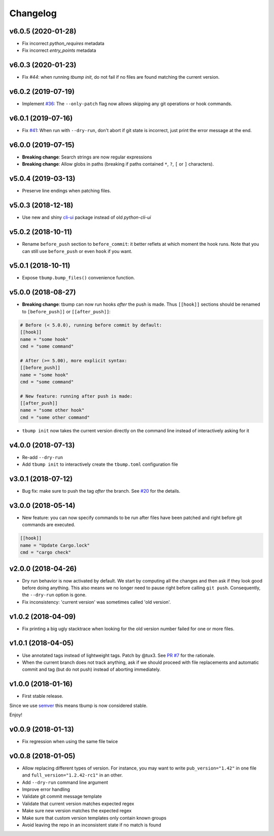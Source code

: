 Changelog
=========

v6.0.5 (2020-01-28)
-------------------

* Fix incorrect `python_requires` metadata
* Fix incorrect `entry_points` metadata

v6.0.3 (2020-01-23)
-------------------

* Fix `#44`: when running `tbump init`, do not fail if no files are found matching the current version.

v6.0.2 (2019-07-19)
-------------------

* Implement `#36 <https://github.com/TankerHQ/tbump/issues/36>`_: The ``--only-patch`` flag now allows skipping any git operations or hook commands.

v6.0.1 (2019-07-16)
-------------------

* Fix `#41 <https://github.com/TankerHQ/tbump/issues/41>`_: When run with ``--dry-run``, don't abort if git state is incorrect, just print the error message at the end.

v6.0.0 (2019-07-15)
-------------------

* **Breaking change**: Search strings are now regular expressions
* **Breaking change**: Allow globs in paths (breaking if paths contained ``*``, ``?``, ``[`` or ``]`` characters).

v5.0.4 (2019-03-13)
-------------------
* Preserve line endings when patching files.

v5.0.3 (2018-12-18)
-------------------

* Use new and shiny `cli-ui <https://pypi.org/project/cli-ui/>`_ package instead of old `python-cli-ui`

v5.0.2 (2018-10-11)
-------------------

* Rename ``before_push`` section to ``before_commit``: it better reflets at which
  moment the hook runs. Note that you can still use ``before_push`` or even ``hook`` if
  you want.

v5.0.1 (2018-10-11)
-------------------

* Expose ``tbump.bump_files()`` convenience function.


v5.0.0 (2018-08-27)
-------------------

* **Breaking change**: tbump can now run hooks *after* the push is made. Thus
  ``[[hook]]`` sections should be renamed to ``[before_push]]``  or
  ``[[after_push]]``:

.. code-block:: ini

  # Before (< 5.0.0), running before commit by default:
  [[hook]]
  name = "some hook"
  cmd = "some command"

  # After (>= 5.00), more explicit syntax:
  [[before_push]]
  name = "some hook"
  cmd = "some command"

  # New feature: running after push is made:
  [[after_push]]
  name = "some other hook"
  cmd = "some other command"

* ``tbump init`` now takes the current version directly on the command line instead of interactively asking for it


v4.0.0 (2018-07-13)
-------------------

* Re-add ``--dry-run``
* Add ``tbump init`` to interactively create the ``tbump.toml`` configuration file

v3.0.1 (2018-07-12)
-------------------

* Bug fix: make sure to push the tag *after* the branch. See `#20 <https://github.com/TankerHQ/tbump/issues/20>`_ for the details.

v3.0.0 (2018-05-14)
--------------------

* New feature: you can now specify commands to be run after files have been patched and right before git commands are executed.

.. code-block:: ini

      [[hook]]
      name = "Update Cargo.lock"
      cmd = "cargo check"


v2.0.0 (2018-04-26)
-------------------

* Dry run behavior is now activated by default. We start by computing all the changes and then ask if they look good before doing anything. This also means we no
  longer need to pause right before calling ``git push``. Consequently, the ``--dry-run`` option is gone.

* Fix inconsistency: 'current version' was sometimes called 'old version'.

v1.0.2 (2018-04-09)
-------------------

* Fix printing a big ugly stacktrace when looking for the old version number failed for one or more files.

v1.0.1 (2018-04-05)
-------------------


* Use annotated tags instead of lightweight tags. Patch by @tux3. See `PR #7 <https://github.com/TankerHQ/tbump/pull/7>`_ for the rationale.
* When the current branch does not track anything, ask if we should proceed with file replacements and automatic commit and tag (but do not push) instead of aborting immediately.

v1.0.0 (2018-01-16)
-------------------


* First stable release.

Since we use `semver <https://semver.org>`_ this means tbump is now considered stable.

Enjoy!

v0.0.9 (2018-01-13)
-------------------


* Fix regression when using the same file twice

v0.0.8 (2018-01-05)
-------------------

* Allow replacing different types of version. For instance, you may want to write ``pub_version="1.42"`` in one file and ``full_version="1.2.42-rc1"`` in an other.
* Add ``--dry-run`` command line argument
* Improve error handling
* Validate git commit message template
* Validate that current version matches expected regex
* Make sure new version matches the expected regex
* Make sure that custom version templates only contain known groups
* Avoid leaving the repo in an inconsistent state if no match is found
